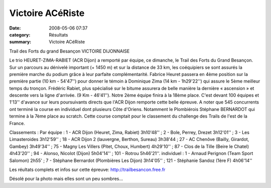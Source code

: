 Victoire ACéRiste
=================

:date: 2008-05-06 07:37
:category: Résultats
:summary: Victoire ACéRiste

Trail des Forts du grand Besançon
VICTOIRE DIJONNAISE

Le trio HEURET-ZIMA-RABIET (ACR Dijon) a remporté par équipe, ce dimanche, le Trail des Forts du Grand Besançon. Sur un parcours au dénivelé important (+ 1450 m) et sur la distance de 33 km, les coéquipiers se sont assurés la première marche du podium grâce à leur parfaite complémentarité. Fabrice Heuret passera en 4ème position sur la première partie (10 km - 54'47'') pour donner le témoin à Dominique Zima (14 km - 1h29'22'') qui assure le 5ème meilleur temps du tronçon. Frédéric Rabiet, plus spécialisé sur le bitume assurera de belle manière la dernière « ascension » et descente vers la ligne d'arrivée. (9 Km - 46'41''). Notre 2ème équipe finira à la 18ème place.
C'est devant 100 équipes et 1'13'' d'avance sur leurs poursuivants directs que l'ACR Dijon remporte cette belle épreuve. A noter que 545 concurrents ont terminé la course en individuel dont plusieurs Côte d'Oriens. Notamment le Plombiérois Stéphane BERNARDOT qui termine à la 7ème place au scratch. Cette course comptait pour le classement du challenge des Trails de l'est de la France.

Classements :
Par équipe : 1 - ACR Dijon (Heuret, Zima, Rabiet) 3h10'48'' ; 2 - Bole, Perrey, Drezet 3h12'01'' ; 3 - Les Limasteroides 3h12'59'' ; 18 - ACR Dijon 2 (lauvergne, Berthon, Sureau) 3h38'44 ; 27 - AC Chenôve (Bailly, Girardot, Gambey) 3h49'34'' ; 75 - Magny Les Villers (Pitet, Choux, Humbert) 4h29'10'' ; 87 - Clos de la Tille (Beire le Chatel) 4h43'20'' ; 94 - Alonso, Nicolot (Dijon) 5h04'14'' ; 101 - Rotrou 5h46'21''.
individuel : 1 - Arnaud Perignon (Team Sport Salomon) 2h55' ; 7 - Stéphane Bernardot (Plombières Les Dijon) 3h14'05'' ; 121 - Stéphanie Sandoz (1ère F) 4h06'14''

Les réultats complets et infos sur cette épreuve:
http://trailbesancon.free.fr 

|httpidataover-blogcom0120862-hpim0868.JPG|

Désolé pour la photo mais elles sont un peu sombres...

.. _http://trailbesancon.free.fr: http://trailbesancon.free.fr
.. |httpidataover-blogcom0120862-hpim0868.JPG| image:: http://assets.acr-dijon.org/old/httpidataover-blogcom0120862-hpim0868.JPG
